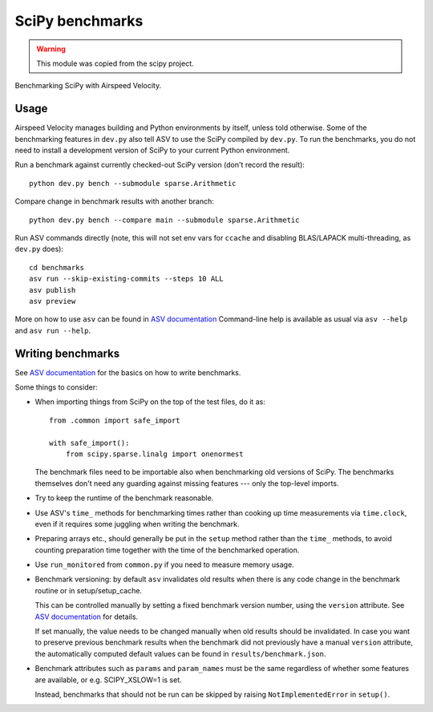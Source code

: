 ..  -*- rst -*-
.. This module was copied from the scipy project.

================
SciPy benchmarks
================

.. warning::

   This module was copied from the scipy project.

Benchmarking SciPy with Airspeed Velocity.


Usage
-----

Airspeed Velocity manages building and Python environments by itself,
unless told otherwise. Some of the benchmarking features in
``dev.py`` also tell ASV to use the SciPy compiled by
``dev.py``. To run the benchmarks, you do not need to install a
development version of SciPy to your current Python environment.

Run a benchmark against currently checked-out SciPy version (don't record the
result)::

    python dev.py bench --submodule sparse.Arithmetic

Compare change in benchmark results with another branch::

    python dev.py bench --compare main --submodule sparse.Arithmetic

Run ASV commands directly (note, this will not set env vars for ``ccache``
and disabling BLAS/LAPACK multi-threading, as ``dev.py`` does)::

    cd benchmarks
    asv run --skip-existing-commits --steps 10 ALL
    asv publish
    asv preview

More on how to use ``asv`` can be found in `ASV documentation`_
Command-line help is available as usual via ``asv --help`` and
``asv run --help``.

.. _ASV documentation: https://asv.readthedocs.io/


Writing benchmarks
------------------

See `ASV documentation`_ for the basics on how to write benchmarks.

Some things to consider:

- When importing things from SciPy on the top of the test files, do it as::

      from .common import safe_import

      with safe_import():
          from scipy.sparse.linalg import onenormest

  The benchmark files need to be importable also when benchmarking old versions
  of SciPy. The benchmarks themselves don't need any guarding against missing
  features --- only the top-level imports.

- Try to keep the runtime of the benchmark reasonable.

- Use ASV's ``time_`` methods for benchmarking times rather than cooking up
  time measurements via ``time.clock``, even if it requires some juggling when
  writing the benchmark.

- Preparing arrays etc., should generally be put in the ``setup`` method rather
  than the ``time_`` methods, to avoid counting preparation time together with
  the time of the benchmarked operation.

- Use ``run_monitored`` from ``common.py`` if you need to measure memory usage.

- Benchmark versioning: by default ``asv`` invalidates old results
  when there is any code change in the benchmark routine or in
  setup/setup_cache.

  This can be controlled manually by setting a fixed benchmark version
  number, using the ``version`` attribute. See `ASV documentation`_
  for details.

  If set manually, the value needs to be changed manually when old
  results should be invalidated. In case you want to preserve previous
  benchmark results when the benchmark did not previously have a
  manual ``version`` attribute, the automatically computed default
  values can be found in ``results/benchmark.json``.

- Benchmark attributes such as ``params`` and ``param_names`` must be
  the same regardless of whether some features are available, or
  e.g. SCIPY_XSLOW=1 is set.

  Instead, benchmarks that should not be run can be skipped by raising
  ``NotImplementedError`` in ``setup()``.
